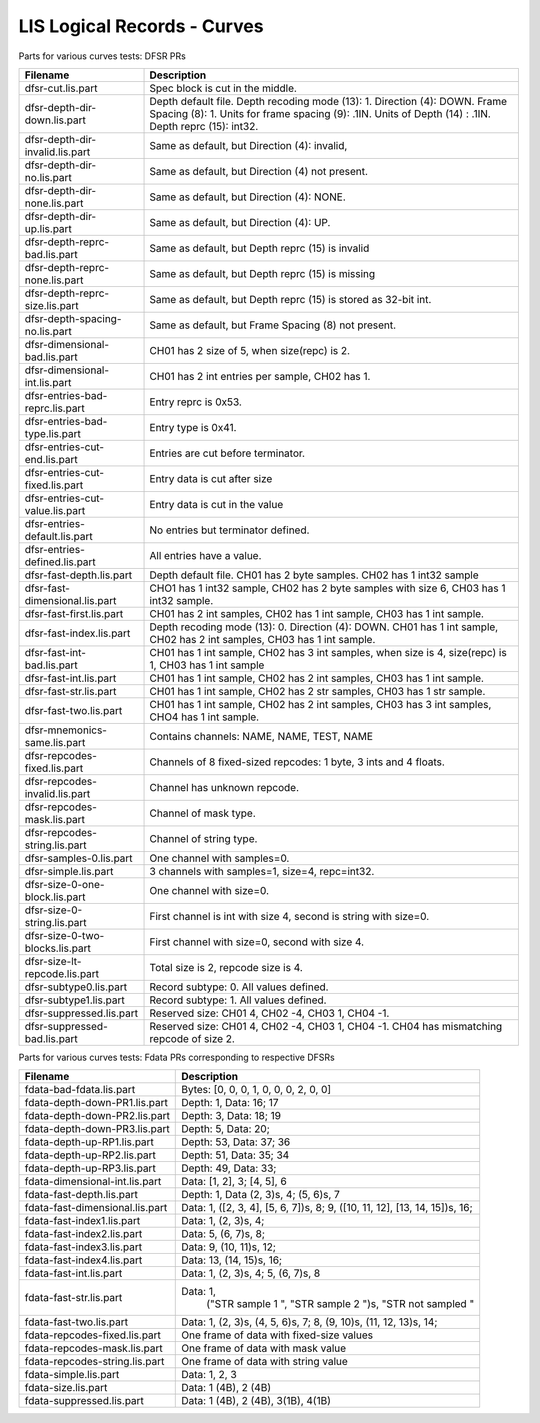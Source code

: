 LIS Logical Records - Curves
============================

Parts for various curves tests: DFSR PRs

=============================== ================================================
Filename                        Description
=============================== ================================================
dfsr-cut.lis.part               Spec block is cut in the middle.
dfsr-depth-dir-down.lis.part    Depth default file. Depth recoding mode (13): 1.
                                Direction (4): DOWN. Frame Spacing (8): 1.
                                Units for frame spacing (9): .1IN. Units of
                                Depth (14) : .1IN. Depth reprc (15): int32.
dfsr-depth-dir-invalid.lis.part Same as default, but Direction (4): invalid,
dfsr-depth-dir-no.lis.part      Same as default, but Direction (4) not present.
dfsr-depth-dir-none.lis.part    Same as default, but Direction (4): NONE.
dfsr-depth-dir-up.lis.part      Same as default, but Direction (4): UP.
dfsr-depth-reprc-bad.lis.part   Same as default, but Depth reprc (15) is invalid
dfsr-depth-reprc-none.lis.part  Same as default, but Depth reprc (15) is missing
dfsr-depth-reprc-size.lis.part  Same as default, but Depth reprc (15) is stored
                                as 32-bit int.
dfsr-depth-spacing-no.lis.part  Same as default, but Frame Spacing (8) not
                                present.
dfsr-dimensional-bad.lis.part   CH01 has 2 size of 5, when size(repc) is 2.
dfsr-dimensional-int.lis.part   CH01 has 2 int entries per sample, CH02 has 1.
dfsr-entries-bad-reprc.lis.part Entry reprc is 0x53.
dfsr-entries-bad-type.lis.part  Entry type is 0x41.
dfsr-entries-cut-end.lis.part   Entries are cut before terminator.
dfsr-entries-cut-fixed.lis.part Entry data is cut after size
dfsr-entries-cut-value.lis.part Entry data is cut in the value
dfsr-entries-default.lis.part   No entries but terminator defined.
dfsr-entries-defined.lis.part   All entries have a value.
dfsr-fast-depth.lis.part        Depth default file. CH01 has 2 byte samples.
                                CH02 has 1 int32 sample
dfsr-fast-dimensional.lis.part  CHO1 has 1 int32 sample, CH02 has 2 byte samples
                                with size 6, CH03 has 1 int32 sample.
dfsr-fast-first.lis.part        CH01 has 2 int samples, CH02 has 1 int sample,
                                CH03 has 1 int sample.
dfsr-fast-index.lis.part        Depth recoding mode (13): 0. Direction (4):
                                DOWN. CH01 has 1 int sample, CH02 has 2 int
                                samples, CH03 has 1 int sample.
dfsr-fast-int-bad.lis.part      CH01 has 1 int sample, CH02 has 3 int samples,
                                when size is 4, size(repc) is 1, CH03 has 1 int
                                sample
dfsr-fast-int.lis.part          CH01 has 1 int sample, CH02 has 2 int samples,
                                CH03 has 1 int sample.
dfsr-fast-str.lis.part          CH01 has 1 int sample, CH02 has 2 str samples,
                                CH03 has 1 str sample.
dfsr-fast-two.lis.part          CH01 has 1 int sample, CH02 has 2 int samples,
                                CH03 has 3 int samples, CHO4 has 1 int sample.
dfsr-mnemonics-same.lis.part    Contains channels: NAME, NAME, TEST, NAME
dfsr-repcodes-fixed.lis.part    Channels of 8 fixed-sized repcodes: 1 byte,
                                3 ints and 4 floats.
dfsr-repcodes-invalid.lis.part  Channel has unknown repcode.
dfsr-repcodes-mask.lis.part     Channel of mask type.
dfsr-repcodes-string.lis.part   Channel of string type.
dfsr-samples-0.lis.part         One channel with samples=0.
dfsr-simple.lis.part            3 channels with samples=1, size=4, repc=int32.
dfsr-size-0-one-block.lis.part  One channel with size=0.
dfsr-size-0-string.lis.part     First channel is int with size 4, second is
                                string with size=0.
dfsr-size-0-two-blocks.lis.part First channel with size=0, second with size 4.
dfsr-size-lt-repcode.lis.part   Total size is 2, repcode size is 4.
dfsr-subtype0.lis.part          Record subtype: 0. All values defined.
dfsr-subtype1.lis.part          Record subtype: 1. All values defined.
dfsr-suppressed.lis.part        Reserved size: CH01 4, CH02 -4, CH03 1, CH04 -1.
dfsr-suppressed-bad.lis.part    Reserved size: CH01 4, CH02 -4, CH03 1, CH04 -1.
                                CH04 has mismatching repcode of size 2.
=============================== ================================================

Parts for various curves tests: Fdata PRs corresponding to respective DFSRs

=============================== ================================================
Filename                        Description
=============================== ================================================
fdata-bad-fdata.lis.part        Bytes: [0, 0, 0, 1, 0, 0, 0, 2, 0, 0]
fdata-depth-down-PR1.lis.part   Depth: 1, Data: 16; 17
fdata-depth-down-PR2.lis.part   Depth: 3, Data: 18; 19
fdata-depth-down-PR3.lis.part   Depth: 5, Data: 20;
fdata-depth-up-RP1.lis.part     Depth: 53, Data: 37; 36
fdata-depth-up-RP2.lis.part     Depth: 51, Data: 35; 34
fdata-depth-up-RP3.lis.part     Depth: 49, Data: 33;
fdata-dimensional-int.lis.part  Data: [1, 2], 3; [4, 5], 6
fdata-fast-depth.lis.part       Depth: 1, Data (2, 3)s, 4; (5, 6)s, 7
fdata-fast-dimensional.lis.part Data: 1, ([2, 3, 4], [5, 6, 7])s, 8;
                                9, ([10, 11, 12], [13, 14, 15])s, 16;
fdata-fast-index1.lis.part      Data: 1, (2, 3)s, 4;
fdata-fast-index2.lis.part      Data: 5, (6, 7)s, 8;
fdata-fast-index3.lis.part      Data: 9, (10, 11)s, 12;
fdata-fast-index4.lis.part      Data: 13, (14, 15)s, 16;
fdata-fast-int.lis.part         Data: 1, (2, 3)s, 4; 5, (6, 7)s, 8
fdata-fast-str.lis.part         Data: 1,
                                      ("STR sample 1    ", "STR sample 2    ")s,
                                      "STR not sampled "
fdata-fast-two.lis.part         Data: 1, (2, 3)s, (4, 5, 6)s, 7;
                                8, (9, 10)s, (11, 12, 13)s, 14;
fdata-repcodes-fixed.lis.part   One frame of data with fixed-size values
fdata-repcodes-mask.lis.part    One frame of data with mask value
fdata-repcodes-string.lis.part  One frame of data with string value
fdata-simple.lis.part           Data: 1, 2, 3
fdata-size.lis.part             Data: 1 (4B), 2 (4B)
fdata-suppressed.lis.part       Data: 1 (4B), 2 (4B), 3(1B), 4(1B)
=============================== ================================================

